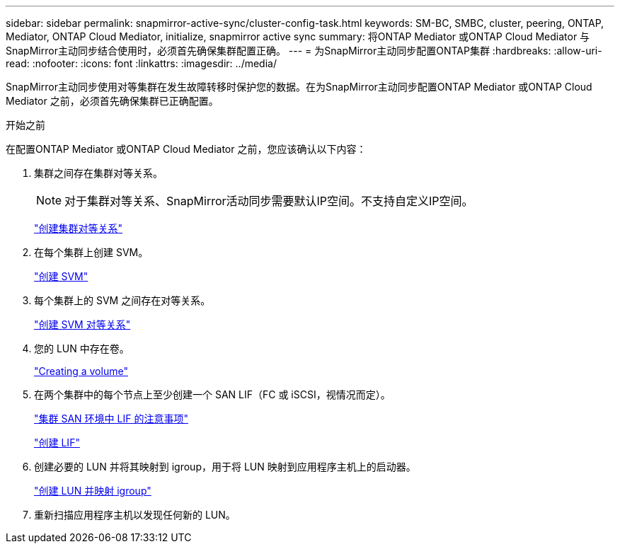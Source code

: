 ---
sidebar: sidebar 
permalink: snapmirror-active-sync/cluster-config-task.html 
keywords: SM-BC, SMBC, cluster, peering, ONTAP, Mediator, ONTAP Cloud Mediator, initialize, snapmirror active sync 
summary: 将ONTAP Mediator 或ONTAP Cloud Mediator 与SnapMirror主动同步结合使用时，必须首先确保集群配置正确。 
---
= 为SnapMirror主动同步配置ONTAP集群
:hardbreaks:
:allow-uri-read: 
:nofooter: 
:icons: font
:linkattrs: 
:imagesdir: ../media/


[role="lead"]
SnapMirror主动同步使用对等集群在发生故障转移时保护您的数据。在为SnapMirror主动同步配置ONTAP Mediator 或ONTAP Cloud Mediator 之前，必须首先确保集群已正确配置。

.开始之前
在配置ONTAP Mediator 或ONTAP Cloud Mediator 之前，您应该确认以下内容：

. 集群之间存在集群对等关系。
+

NOTE: 对于集群对等关系、SnapMirror活动同步需要默认IP空间。不支持自定义IP空间。

+
link:../peering/create-cluster-relationship-93-later-task.html["创建集群对等关系"]

. 在每个集群上创建 SVM。
+
link:../smb-config/create-svms-data-access-task.html["创建 SVM"]

. 每个集群上的 SVM 之间存在对等关系。
+
link:../peering/create-intercluster-svm-peer-relationship-93-later-task.html["创建 SVM 对等关系"]

. 您的 LUN 中存在卷。
+
link:../smb-config/create-volume-task.html["Creating a volume"]

. 在两个集群中的每个节点上至少创建一个 SAN LIF（FC 或 iSCSI，视情况而定）。
+
link:../san-admin/manage-lifs-all-san-protocols-concept.html["集群 SAN 环境中 LIF 的注意事项"]

+
link:../networking/create_a_lif.html["创建 LIF"]

. 创建必要的 LUN 并将其映射到 igroup，用于将 LUN 映射到应用程序主机上的启动器。
+
link:../san-admin/provision-storage.html["创建 LUN 并映射 igroup"]

. 重新扫描应用程序主机以发现任何新的 LUN。

